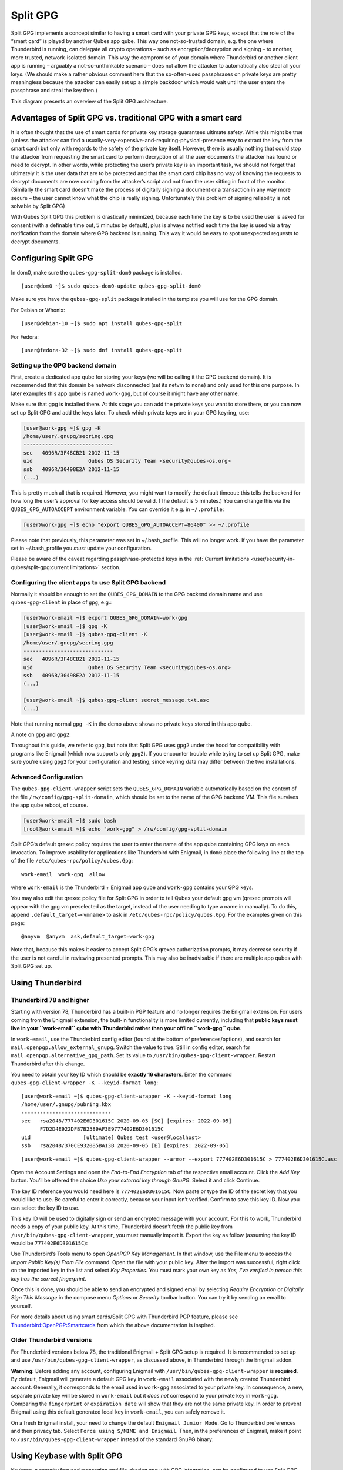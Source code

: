 =========
Split GPG
=========

Split GPG implements a concept similar to having a smart card with your
private GPG keys, except that the role of the “smart card” is played by
another Qubes app qube. This way one not-so-trusted domain, e.g. the one
where Thunderbird is running, can delegate all crypto operations – such
as encryption/decryption and signing – to another, more trusted,
network-isolated domain. This way the compromise of your domain where
Thunderbird or another client app is running – arguably a
not-so-unthinkable scenario – does not allow the attacker to
automatically also steal all your keys. (We should make a rather obvious
comment here that the so-often-used passphrases on private keys are
pretty meaningless because the attacker can easily set up a simple
backdoor which would wait until the user enters the passphrase and steal
the key then.)

|split-gpg-diagram.png|

This diagram presents an overview of the Split GPG architecture.

Advantages of Split GPG vs. traditional GPG with a smart card
=============================================================

It is often thought that the use of smart cards for private key storage
guarantees ultimate safety. While this might be true (unless the
attacker can find a
usually-very-expensive-and-requiring-physical-presence way to extract
the key from the smart card) but only with regards to the safety of the
private key itself. However, there is usually nothing that could stop
the attacker from requesting the smart card to perform decryption of all
the user documents the attacker has found or need to decrypt. In other
words, while protecting the user’s private key is an important task, we
should not forget that ultimately it is the user data that are to be
protected and that the smart card chip has no way of knowing the
requests to decrypt documents are now coming from the attacker’s script
and not from the user sitting in front of the monitor. (Similarly the
smart card doesn’t make the process of digitally signing a document or a
transaction in any way more secure – the user cannot know what the chip
is really signing. Unfortunately this problem of signing reliability is
not solvable by Split GPG)

With Qubes Split GPG this problem is drastically minimized, because each
time the key is to be used the user is asked for consent (with a
definable time out, 5 minutes by default), plus is always notified each
time the key is used via a tray notification from the domain where GPG
backend is running. This way it would be easy to spot unexpected
requests to decrypt documents.

|r2-split-gpg-1.png| |r2-split-gpg-3.png|

Configuring Split GPG
=====================

In dom0, make sure the ``qubes-gpg-split-dom0`` package is installed.

::

   [user@dom0 ~]$ sudo qubes-dom0-update qubes-gpg-split-dom0

Make sure you have the ``qubes-gpg-split`` package installed in the
template you will use for the GPG domain.

For Debian or Whonix:

::

   [user@debian-10 ~]$ sudo apt install qubes-gpg-split

For Fedora:

::

   [user@fedora-32 ~]$ sudo dnf install qubes-gpg-split

Setting up the GPG backend domain
---------------------------------

First, create a dedicated app qube for storing your keys (we will be
calling it the GPG backend domain). It is recommended that this domain
be network disconnected (set its netvm to ``none``) and only used for
this one purpose. In later examples this app qube is named ``work-gpg``,
but of course it might have any other name.

Make sure that gpg is installed there. At this stage you can add the
private keys you want to store there, or you can now set up Split GPG
and add the keys later. To check which private keys are in your GPG
keyring, use:

.. code:: shell_session

   [user@work-gpg ~]$ gpg -K
   /home/user/.gnupg/secring.gpg
   -----------------------------
   sec   4096R/3F48CB21 2012-11-15
   uid                  Qubes OS Security Team <security@qubes-os.org>
   ssb   4096R/30498E2A 2012-11-15
   (...)

This is pretty much all that is required. However, you might want to
modify the default timeout: this tells the backend for how long the
user’s approval for key access should be valid. (The default is 5
minutes.) You can change this via the ``QUBES_GPG_AUTOACCEPT``
environment variable. You can override it e.g. in ``~/.profile``:

.. code:: shell_session

   [user@work-gpg ~]$ echo "export QUBES_GPG_AUTOACCEPT=86400" >> ~/.profile

Please note that previously, this parameter was set in ~/.bash_profile.
This will no longer work. If you have the parameter set in
~/.bash_profile you *must* update your configuration.

Please be aware of the caveat regarding passphrase-protected keys in the :ref:`Current limitations <user/security-in-qubes/split-gpg:current limitations>` section.

Configuring the client apps to use Split GPG backend
----------------------------------------------------

Normally it should be enough to set the ``QUBES_GPG_DOMAIN`` to the GPG
backend domain name and use ``qubes-gpg-client`` in place of ``gpg``,
e.g.:

.. code:: shell_session

   [user@work-email ~]$ export QUBES_GPG_DOMAIN=work-gpg
   [user@work-email ~]$ gpg -K
   [user@work-email ~]$ qubes-gpg-client -K
   /home/user/.gnupg/secring.gpg
   -----------------------------
   sec   4096R/3F48CB21 2012-11-15
   uid                  Qubes OS Security Team <security@qubes-os.org>
   ssb   4096R/30498E2A 2012-11-15
   (...)

   [user@work-email ~]$ qubes-gpg-client secret_message.txt.asc
   (...)

Note that running normal ``gpg -K`` in the demo above shows no private
keys stored in this app qube.

A note on ``gpg`` and ``gpg2``:

Throughout this guide, we refer to ``gpg``, but note that Split GPG uses
``gpg2`` under the hood for compatibility with programs like Enigmail
(which now supports only ``gpg2``). If you encounter trouble while
trying to set up Split GPG, make sure you’re using ``gpg2`` for your
configuration and testing, since keyring data may differ between the two
installations.

Advanced Configuration
----------------------

The ``qubes-gpg-client-wrapper`` script sets the ``QUBES_GPG_DOMAIN``
variable automatically based on the content of the file
``/rw/config/gpg-split-domain``, which should be set to the name of the
GPG backend VM. This file survives the app qube reboot, of course.

.. code:: shell_session

   [user@work-email ~]$ sudo bash
   [root@work-email ~]$ echo "work-gpg" > /rw/config/gpg-split-domain

Split GPG’s default qrexec policy requires the user to enter the name of
the app qube containing GPG keys on each invocation. To improve
usability for applications like Thunderbird with Enigmail, in ``dom0``
place the following line at the top of the file
``/etc/qubes-rpc/policy/qubes.Gpg``:

::

   work-email  work-gpg  allow

where ``work-email`` is the Thunderbird + Enigmail app qube and
``work-gpg`` contains your GPG keys.

You may also edit the qrexec policy file for Split GPG in order to tell
Qubes your default gpg vm (qrexec prompts will appear with the gpg vm
preselected as the target, instead of the user needing to type a name in
manually). To do this, append ``,default_target=<vmname>`` to ``ask`` in
``/etc/qubes-rpc/policy/qubes.Gpg``. For the examples given on this
page:

::

   @anyvm  @anyvm  ask,default_target=work-gpg

Note that, because this makes it easier to accept Split GPG’s qrexec
authorization prompts, it may decrease security if the user is not
careful in reviewing presented prompts. This may also be inadvisable if
there are multiple app qubes with Split GPG set up.

Using Thunderbird
=================

Thunderbird 78 and higher
-------------------------

Starting with version 78, Thunderbird has a built-in PGP feature and no
longer requires the Enigmail extension. For users coming from the
Enigmail extension, the built-in functionality is more limited
currently, including that **public keys must live in your ``work-email``
qube with Thunderbird rather than your offline ``work-gpg`` qube**.

In ``work-email``, use the Thunderbird config editor (found at the
bottom of preferences/options), and search for
``mail.openpgp.allow_external_gnupg``. Switch the value to true. Still
in config editor, search for ``mail.openpgp.alternative_gpg_path``. Set
its value to ``/usr/bin/qubes-gpg-client-wrapper``. Restart Thunderbird
after this change.

|tb78-1.png| |tb78-2.png| |tb78-3.png|

You need to obtain your key ID which should be **exactly 16
characters**. Enter the command
``qubes-gpg-client-wrapper -K --keyid-format long``:

::

   [user@work-email ~]$ qubes-gpg-client-wrapper -K --keyid-format long
   /home/user/.gnupg/pubring.kbx
   -----------------------------
   sec   rsa2048/777402E6D301615C 2020-09-05 [SC] [expires: 2022-09-05]
         F7D2D4E922DFB7B2589AF3E9777402E6D301615C
   uid                 [ultimate] Qubes test <user@localhost>
   ssb   rsa2048/370CE932085BA13B 2020-09-05 [E] [expires: 2022-09-05]

::

   [user@work-email ~]$ qubes-gpg-client-wrapper --armor --export 777402E6D301615C > 777402E6D301615C.asc

Open the Account Settings and open the *End-to-End Encryption* tab of
the respective email account. Click the *Add Key* button. You’ll be
offered the choice *Use your external key through GnuPG*. Select it and
click Continue.

|tb78-4.png| |tb78-5.png|

The key ID reference you would need here is ``777402E6D301615C``. Now
paste or type the ID of the secret key that you would like to use. Be
careful to enter it correctly, because your input isn’t verified.
Confirm to save this key ID. Now you can select the key ID to use.

|tb78-6.png| |tb78-7.png|

This key ID will be used to digitally sign or send an encrypted message
with your account. For this to work, Thunderbird needs a copy of your
public key. At this time, Thunderbird doesn’t fetch the public key from
``/usr/bin/qubes-gpg-client-wrapper``, you must manually import it.
Export the key as follow (assuming the key ID would be
``777402E6D301615C``):

|tb78-8.png| |tb78-9.png|

Use Thunderbird’s Tools menu to open *OpenPGP Key Management*. In that
window, use the File menu to access the *Import Public Key(s) From File*
command. Open the file with your public key. After the import was
successful, right click on the imported key in the list and select *Key
Properties*. You must mark your own key as *Yes, I’ve verified in person
this key has the correct fingerprint*.

Once this is done, you should be able to send an encrypted and signed
email by selecting *Require Encryption* or *Digitally Sign This Message*
in the compose menu *Options* or *Security* toolbar button. You can try
it by sending an email to yourself.

|tb78-10.png|

For more details about using smart cards/Split GPG with Thunderbird PGP
feature, please see `Thunderbird:OpenPGP:Smartcards <https://wiki.mozilla.org/Thunderbird:OpenPGP:Smartcards>`__
from which the above documentation is inspired.

Older Thunderbird versions
--------------------------

For Thunderbird versions below 78, the traditional Enigmail + Split GPG
setup is required. It is recommended to set up and use
``/usr/bin/qubes-gpg-client-wrapper``, as discussed above, in
Thunderbird through the Enigmail addon.

**Warning:** Before adding any account, configuring Enigmail with
``/usr/bin/qubes-gpg-client-wrapper`` is **required**. By default,
Enigmail will generate a default GPG key in ``work-email`` associated
with the newly created Thunderbird account. Generally, it corresponds to
the email used in ``work-gpg`` associated to your private key. In
consequence, a new, separate private key will be stored in
``work-email`` but it *does not* correspond to your private key in
``work-gpg``. Comparing the ``fingerprint`` or ``expiration date`` will
show that they are not the same private key. In order to prevent
Enigmail using this default generated local key in ``work-email``, you
can safely remove it.

On a fresh Enigmail install, your need to change the default
``Enigmail Junior Mode``. Go to Thunderbird preferences and then privacy
tab. Select ``Force using S/MIME and Enigmail``. Then, in the
preferences of Enigmail, make it point to
``/usr/bin/qubes-gpg-client-wrapper`` instead of the standard GnuPG
binary:

|tb-enigmail-split-gpg-settings-2.png|

Using Keybase with Split GPG
============================

Keybase, a security focused messaging and file-sharing app with GPG
integration, can be configured to use Split GPG.

The Keybase service does not preserve/pass the ``QUBES_GPG_DOMAIN``
environment variable through to underlying GPG processes, so it **must**
be configured to use ``/usr/bin/qubes-gpg-client-wrapper`` (as discussed
above) rather than ``/usr/bin/qubes-gpg-client``.

The following command will configure Keybase to use
``/usr/bin/qubes-gpg-client-wrapper`` instead of its built-in GPG
client:

::

   $ keybase config set gpg.command /usr/bin/qubes-gpg-client-wrapper

Now that Keybase is configured to use ``qubes-gpg-client-wrapper``, you
will be able to use ``keybase pgp select`` to choose a GPG key from your
backend GPG app qube and link that key to your Keybase identity.

Using Git with Split GPG
========================

Git can be configured to used with Split GPG, something useful if you
would like to contribute to the Qubes OS Project as every commit is
required to be signed. The most basic ``~/.gitconfig`` file to with
working Split GPG looks something like this.

::

   [user]
   name = YOUR NAME
   email = YOUR EMAIL ADDRESS
   signingkey = YOUR KEY ID

   [gpg]
   program = qubes-gpg-client-wrapper

Your key id is the public id of your signing key, which can be found by
running ``qubes-gpg-client -k``. In this instance, the key id is
DD160C74.

.. code:: shell_session

   [user@work-email ~]$ qubes-gpg-client -k
   /home/user/.gnupg/pubring.kbx
   -----------------------------
   pub   rsa4096/DD160C74 2016-04-26
   uid                    Qubes User

To sign commits, you now add the “-S” flag to your commit command, which
should prompt for Split GPG usage. If you would like automatically sign
all commits, you can add the following snippet to ``~/.gitconfig``.

::

   [commit]
   gpgsign = true

Lastly, if you would like to add aliases to sign and verify tags using
the conventions the Qubes OS Project recommends, you can add the
following snippet to ``~/.gitconfig``.

::

   [alias]
   stag = "!id=`git rev-parse --verify HEAD`; git tag -s user_${id:0:8} -m \"Tag for commit $id\""
   vtag = !git tag -v `git describe`

Replace ``user`` with your short, unique nickname. Now you can use
``git stag`` to add a signed tag to a commit and ``git vtag`` to verify
the most recent tag that is reachable from a commit.

Importing public keys
=====================

Use ``qubes-gpg-import-key`` in the client app qube to import the key
into the GPG backend VM.

.. code:: shell_session

   [user@work-email ~]$ export QUBES_GPG_DOMAIN=work-gpg
   [user@work-email ~]$ qubes-gpg-import-key ~/Downloads/marmarek.asc

A safe, unspoofable user consent dialog box is displayed.

|r2-split-gpg-5.png|

Selecting “Yes to All” will add a line in the corresponding :doc:`RPC Policy </user/advanced-topics/rpc-policy>` file.

Advanced: Using Split GPG with Subkeys
======================================

Users with particularly high security requirements may wish to use Split
GPG with `subkeys <https://wiki.debian.org/Subkeys>`__. However, this
setup comes at a significant cost: It will be impossible to sign other
people’s keys with the master secret key without breaking this security
model. Nonetheless, if signing others’ keys is not required, then Split
GPG with subkeys offers unparalleled security for one’s master secret
key.

Setup Description
-----------------

In this example, the following keys are stored in the following
locations (see below for definitions of these terms):

========== ==============
PGP Key(s) VM Name
========== ==============
``sec``    ``vault``
``ssb``    ``work-gpg``
``pub``    ``work-email``
========== ==============

-  ``sec`` (master secret key)

   Depending on your needs, you may wish to create this as a
   **certify-only (C)** key, i.e., a key which is capable only of
   signing (a.k.a., “certifying”) other keys. This key may be created
   *without* an expiration date. This is for two reasons. First, the
   master secret key is never to leave the ``vault`` VM, so it is
   extremely unlikely ever to be obtained by an adversary (see below).
   Second, an adversary who *does* manage to obtain the master secret
   key either possesses the passphrase to unlock the key (if one is
   used) or does not. An adversary who *does* possess the passphrase can
   simply use it to legally extend the expiration date of the key (or
   remove it entirely). An adversary who does *not* possess the
   passphrase cannot use the key at all. In either case, an expiration
   date provides no additional benefit.

   By the same token, however, having a passphrase on the key is of
   little value. An adversary who is capable of stealing the key from
   your ``vault`` would almost certainly also be capable of stealing the
   passphrase as you enter it. An adversary who obtains the passphrase
   can then use it in order to change or remove the passphrase from the
   key. Therefore, using a passphrase at all should be considered
   optional. It is, however, recommended that a **revocation
   certificate** be created and safely stored in multiple locations so
   that the master keypair can be revoked in the (exceedingly unlikely)
   event that it is ever compromised.

-  ``ssb`` (secret subkey)

   Depending on your needs, you may wish to create two different
   subkeys: one for **signing (S)** and one for **encryption (E)**. You
   may also wish to give these subkeys reasonable expiration dates
   (e.g., one year). Once these keys expire, it is up to you whether to
   *renew* these keys by extending the expiration dates or to create
   *new* subkeys when the existing set expires.

   On the one hand, an adversary who obtains any existing encryption
   subkey (for example) will be able to use it in order to decrypt all
   emails (for example) which were encrypted to that subkey. If the same
   subkey were to continue to be used–and its expiration date
   continually extended–only that one key would need to be stolen (e.g.,
   as a result of the ``work-gpg`` VM being compromised; see below) in
   order to decrypt *all* of the user’s emails. If, on the other hand,
   each encryption subkey is used for at most approximately one year,
   then an adversary who obtains the secret subkey will be capable of
   decrypting at most approximately one year’s worth of emails.

   On the other hand, creating a new signing subkey each year without
   renewing (i.e., extending the expiration dates of) existing signing
   subkeys would mean that all of your old signatures would eventually
   read as “EXPIRED” whenever someone attempts to verify them. This can
   be problematic, since there is no consensus on how expired signatures
   should be handled. Generally, digital signatures are intended to last
   forever, so this is a strong reason against regularly retiring one’s
   signing subkeys.

-  ``pub`` (public key)

   This is the complement of the master secret key. It can be uploaded
   to keyservers (or otherwise publicly distributed) and may be signed
   by others.

-  ``vault``

   This is a network-isolated VM. The initial master keypair and subkeys
   are generated in this VM. The master secret key *never* leaves this
   VM under *any* circumstances. No files or text is *ever*
   :ref:`copied <user/how-to-guides/how-to-copy-and-move-files:security>` or
   :ref:`pasted <user/how-to-guides/how-to-copy-and-paste-text:security>` into this VM
   under *any* circumstances.

-  ``work-gpg``

   This is a network-isolated VM. This VM is used *only* as the GPG
   backend for ``work-email``. The secret subkeys (but *not* the master
   secret key) are
   :ref:`copied <user/how-to-guides/how-to-copy-and-move-files:security>` from the
   ``vault`` VM to this VM. Files from less trusted VMs are *never*
   :ref:`copied <user/how-to-guides/how-to-copy-and-move-files:security>` into this VM
   under *any* circumstances.

-  ``work-email``

   This VM has access to the mail server. It accesses the ``work-gpg``
   VM via the Split GPG protocol. The public key may be stored in this
   VM so that it can be attached to emails and for other such purposes.

Security Benefits
-----------------

In the standard Split GPG setup, there are at least two ways in which
the ``work-gpg`` VM might be compromised. First, an attacker who is
capable of exploiting a hypothetical bug in ``work-email``\ ’s `MUA <https://en.wikipedia.org/wiki/Mail_user_agent>`__ could gain
control of the ``work-email`` VM and send a malformed request which
exploits a hypothetical bug in the GPG backend (running in the
``work-gpg`` VM), giving the attacker control of the ``work-gpg`` VM.
Second, a malicious public key file which is imported into the
``work-gpg`` VM might exploit a hypothetical bug in the GPG backend
which is running there, again giving the attacker control of the
``work-gpg`` VM. In either case, such an attacker might then be able to
leak both the master secret key and its passphrase (if any is used, it
would regularly be input in the work-gpg VM and therefore easily
obtained by an attacker who controls this VM) back to the ``work-email``
VM or to another VM (e.g., the ``netvm``, which is always untrusted by
default) via the Split GPG protocol or other :doc:`covert channels </user/security-in-qubes/data-leaks>`. Once the master secret key is in the
``work-email`` VM, the attacker could simply email it to himself (or to
the world).

In the alternative setup described in this section (i.e., the subkey
setup), even an attacker who manages to gain access to the ``work-gpg``
VM will not be able to obtain the user’s master secret key since it is
simply not there. Rather, the master secret key remains in the ``vault``
VM, which is extremely unlikely to be compromised, since nothing is ever
copied or transferred into it. \* The attacker might nonetheless be able
to leak the secret subkeys from the ``work-gpg`` VM in the manner
described above, but even if this is successful, the secure master
secret key can simply be used to revoke the compromised subkeys and to
issue new subkeys in their place. (This is significantly less
devastating than having to create a new *master* keypair.)

\*In order to gain access to the ``vault`` VM, the attacker would
require the use of, e.g., a general Xen VM escape exploit or a :ref:`signed, compromised package which is already installed in the template <user/templates/templates:trusting your templates>` upon which the
``vault`` VM is based.

Subkey Tutorials and Discussions
--------------------------------

(Note: Although the tutorials below were not written with Qubes Split
GPG in mind, they can be adapted with a few commonsense adjustments. As
always, exercise caution and use your good judgment.)

-  `“OpenPGP in Qubes OS” on the qubes-users mailing    list <https://groups.google.com/d/topic/qubes-users/Kwfuern-R2U/discussion>`__ 
-  `“Creating the Perfect GPG Keypair” by Alex    Cabal <https://alexcabal.com/creating-the-perfect-gpg-keypair/>`__ 
-  `“GPG Offline Master Key w/ smartcard” maintained by Abel    Luck <https://gist.github.com/abeluck/3383449>`__ 
-  `“Using GnuPG with QubesOS” by    Alex <https://apapadop.wordpress.com/2013/08/21/using-gnupg-with-qubesos/>`__

Current limitations
===================

-  Current implementation requires importing of public keys to the vault
   domain. This opens up an avenue to attack the gpg running in the
   backend domain via a hypothetical bug in public key importing code.
   See ticket
   `#474 <https://github.com/QubesOS/qubes-issues/issues/474>`__ for
   more details and plans how to get around this problem, as well as the
   section on :ref:`using Split GPG with    subkeys <user/security-in-qubes/split-gpg:advanced: using split gpg with subkeys>`.

-  It doesn’t solve the problem of allowing the user to know what is to
   be signed before the operation gets approved. Perhaps the GPG backend
   domain could start a disposable and have the to-be-signed document
   displayed there? To Be Determined.

-  The Split GPG client will fail to sign or encrypt if the private key
   in the GnuPG backend is protected by a passphrase. It will give an
   ``Inappropriate ioctl for device`` error. Do not set passphrases for
   the private keys in the GPG backend domain. Doing so won’t provide
   any extra security anyway, as explained in the introduction and in
   :ref:`using Split GPG with    subkeys <user/security-in-qubes/split-gpg:advanced: using split gpg with subkeys>`. If you are
   generating a new key pair, or if you have a private key that already
   has a passphrase, you can use ``gpg2 --edit-key <key_id>`` then
   ``passwd`` to set an empty passphrase. Note that ``pinentry`` might
   show an error when you try to set an empty passphrase, but it will
   still make the change. (See `this StackExchange    answer <https://unix.stackexchange.com/a/379373>`__ for more
   information.) Note: The error shows only if you **do not** have
   graphical pinentry installed.

.. |split-gpg-diagram.png| image:: /attachment/doc/split-gpg-diagram.png
   :target: /attachment/doc/split-gpg-diagram.png
.. |r2-split-gpg-1.png| image:: /attachment/doc/r2-split-gpg-1.png
   :target: /attachment/doc/r2-split-gpg-1.png
.. |r2-split-gpg-3.png| image:: /attachment/doc/r2-split-gpg-3.png
   :target: /attachment/doc/r2-split-gpg-3.png
.. |tb78-1.png| image:: /attachment/doc/tb78-1.png
   :target: /attachment/doc/tb78-1.png
.. |tb78-2.png| image:: /attachment/doc/tb78-2.png
   :target: /attachment/doc/tb78-2.png
.. |tb78-3.png| image:: /attachment/doc/tb78-3.png
   :target: /attachment/doc/tb78-3.png
.. |tb78-4.png| image:: /attachment/doc/tb78-4.png
   :target: /attachment/doc/tb78-4.png
.. |tb78-5.png| image:: /attachment/doc/tb78-5.png
   :target: /attachment/doc/tb78-5.png
.. |tb78-6.png| image:: /attachment/doc/tb78-6.png
   :target: /attachment/doc/tb78-6.png
.. |tb78-7.png| image:: /attachment/doc/tb78-7.png
   :target: /attachment/doc/tb78-7.png
.. |tb78-8.png| image:: /attachment/doc/tb78-8.png
   :target: /attachment/doc/tb78-8.png
.. |tb78-9.png| image:: /attachment/doc/tb78-9.png
   :target: /attachment/doc/tb78-9.png
.. |tb78-10.png| image:: /attachment/doc/tb78-10.png
   :target: /attachment/doc/tb78-10.png
.. |tb-enigmail-split-gpg-settings-2.png| image:: /attachment/doc/tb-enigmail-split-gpg-settings-2.png
   :target: /attachment/doc/tb-enigmail-split-gpg-settings-2.png
.. |r2-split-gpg-5.png| image:: /attachment/doc/r2-split-gpg-5.png
   :target: /attachment/doc/r2-split-gpg-5.png
